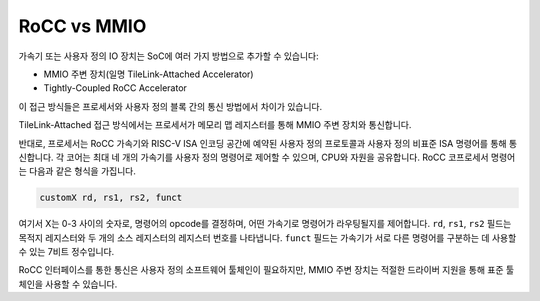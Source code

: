 .. _rocc-vs-mmio:

RoCC vs MMIO
------------

가속기 또는 사용자 정의 IO 장치는 SoC에 여러 가지 방법으로 추가할 수 있습니다:

* MMIO 주변 장치(일명 TileLink-Attached Accelerator)
* Tightly-Coupled RoCC Accelerator

이 접근 방식들은 프로세서와 사용자 정의 블록 간의 통신 방법에서 차이가 있습니다.

TileLink-Attached 접근 방식에서는 프로세서가 메모리 맵 레지스터를 통해 MMIO 주변 장치와 통신합니다.

반대로, 프로세서는 RoCC 가속기와 RISC-V ISA 인코딩 공간에 예약된 사용자 정의 프로토콜과 사용자 정의 비표준 ISA 명령어를 통해 통신합니다.
각 코어는 최대 네 개의 가속기를 사용자 정의 명령어로 제어할 수 있으며, CPU와 자원을 공유합니다.
RoCC 코프로세서 명령어는 다음과 같은 형식을 가집니다.

.. code-block:: none

    customX rd, rs1, rs2, funct

여기서 X는 0-3 사이의 숫자로, 명령어의 opcode를 결정하며, 어떤 가속기로 명령어가 라우팅될지를 제어합니다.
``rd``, ``rs1``, ``rs2`` 필드는 목적지 레지스터와 두 개의 소스 레지스터의 레지스터 번호를 나타냅니다.
``funct`` 필드는 가속기가 서로 다른 명령어를 구분하는 데 사용할 수 있는 7비트 정수입니다.

RoCC 인터페이스를 통한 통신은 사용자 정의 소프트웨어 툴체인이 필요하지만, MMIO 주변 장치는 적절한 드라이버 지원을 통해 표준 툴체인을 사용할 수 있습니다.

